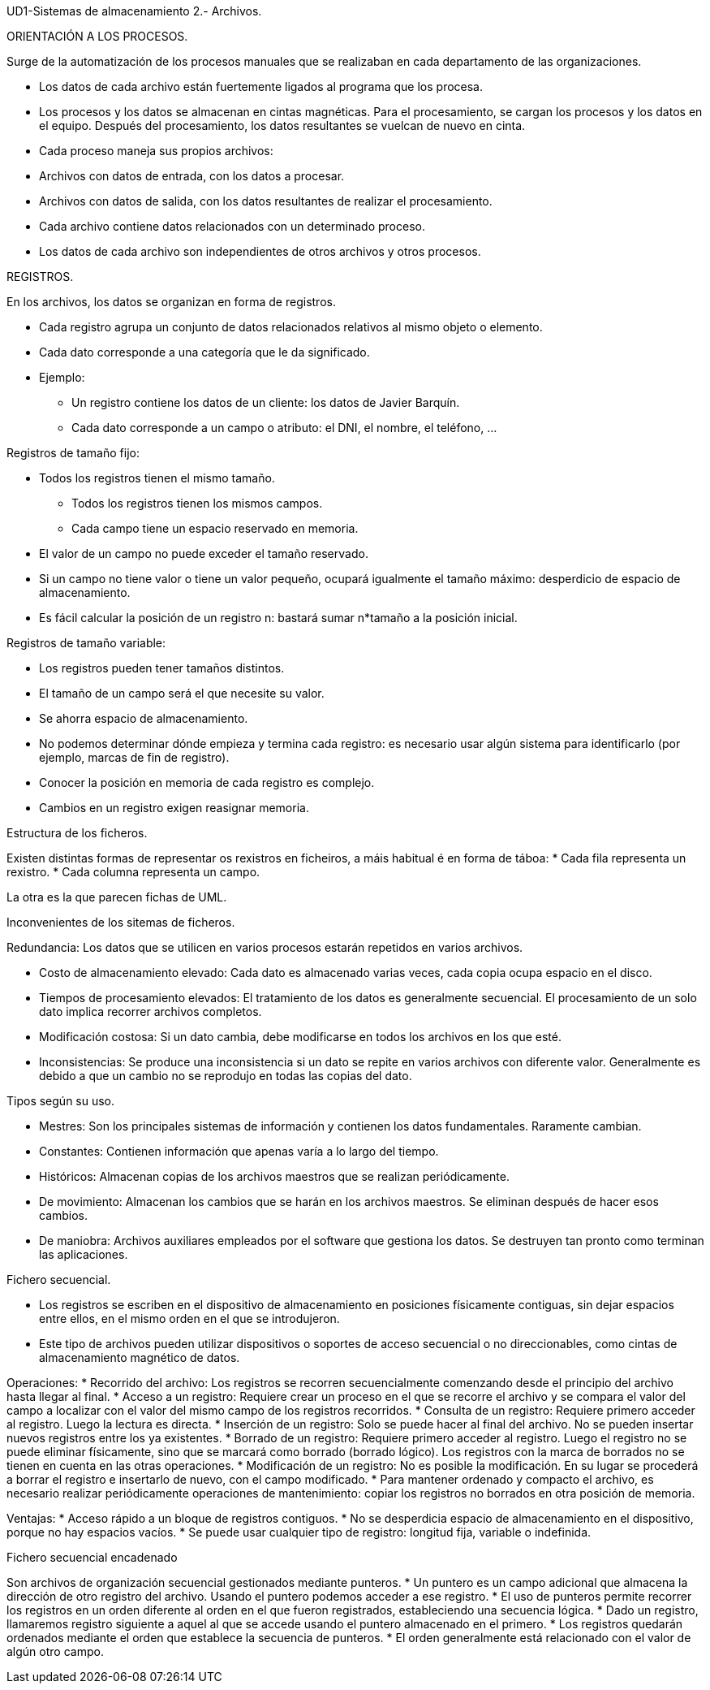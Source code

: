 UD1-Sistemas de almacenamiento
2.- Archivos.

ORIENTACIÓN A LOS PROCESOS.

Surge de la automatización de los procesos manuales que se realizaban en cada
departamento de las organizaciones.

* Los datos de cada archivo están fuertemente ligados al programa que los procesa.
* Los procesos y los datos se almacenan en cintas magnéticas. Para el procesamiento,
se cargan los procesos y los datos en el equipo. Después del procesamiento, los datos
resultantes se vuelcan de nuevo en cinta.
* Cada proceso maneja sus propios archivos:
* Archivos con datos de entrada, con los datos a procesar.
* Archivos con datos de salida, con los datos resultantes de realizar el procesamiento.
* Cada archivo contiene datos relacionados con un determinado proceso.
* Los datos de cada archivo son independientes de otros archivos y otros procesos.

REGISTROS.

En los archivos, los datos se organizan en forma de registros.

* Cada registro agrupa un conjunto de datos relacionados relativos al
mismo objeto o elemento.
* Cada dato corresponde a una categoría que le da significado.
* Ejemplo:
** Un registro contiene los datos de un cliente: los datos de Javier Barquín.
** Cada dato corresponde a un campo o atributo: el DNI, el nombre, el
teléfono, ...

Registros de tamaño fijo:

* Todos los registros tienen el mismo tamaño.
** Todos los registros tienen los mismos campos.
** Cada campo tiene un espacio reservado en memoria.
* El valor de un campo no puede exceder el tamaño reservado.
* Si un campo no tiene valor o tiene un valor pequeño, ocupará igualmente el
tamaño máximo: desperdicio de espacio de almacenamiento.
* Es fácil calcular la posición de un registro n:
bastará sumar n*tamaño a la posición inicial.

Registros de tamaño variable:

* Los registros pueden tener tamaños distintos.
* El tamaño de un campo será el que necesite su valor.
* Se ahorra espacio de almacenamiento.
* No podemos determinar dónde empieza y termina cada registro: es
necesario usar algún sistema para identificarlo (por ejemplo, marcas
de fin de registro).
* Conocer la posición en memoria de cada registro es complejo.
* Cambios en un registro exigen reasignar memoria.


Estructura de los ficheros.

Existen distintas formas de representar os rexistros en ficheiros, a máis
habitual é en forma de táboa:
* Cada fila representa un rexistro.
* Cada columna representa un campo.

La otra es la que parecen fichas de UML.

Inconvenientes de los sitemas de ficheros.

Redundancia: Los datos que se utilicen en varios procesos estarán repetidos
en varios archivos.

* Costo de almacenamiento elevado: Cada dato es almacenado varias veces,
cada copia ocupa espacio en el disco.
* Tiempos de procesamiento elevados: El tratamiento de los datos es generalmente
secuencial. El procesamiento de un solo dato implica recorrer archivos completos.
* Modificación costosa: Si un dato cambia, debe modificarse en todos los
archivos en los que esté.
* Inconsistencias: Se produce una inconsistencia si un dato se repite en
varios archivos con diferente valor. Generalmente es debido a que un cambio no se
reprodujo en todas las copias del dato.

Tipos según su uso.

* Mestres: Son los principales sistemas de información y contienen los
datos fundamentales. Raramente cambian.
* Constantes: Contienen información que apenas varía a lo largo del
tiempo.
* Históricos: Almacenan copias de los archivos maestros que se realizan
periódicamente.
* De movimiento: Almacenan los cambios que se harán en los archivos
maestros. Se eliminan después de hacer esos cambios.
* De maniobra: Archivos auxiliares empleados por el software que
gestiona los datos. Se destruyen tan pronto como terminan las aplicaciones.

Fichero secuencial.

* Los registros se escriben en el dispositivo de almacenamiento en posiciones físicamente
contiguas, sin dejar espacios entre ellos, en el mismo orden en el que se introdujeron.
* Este tipo de archivos pueden utilizar dispositivos o soportes de acceso
secuencial o no direccionables, como cintas de almacenamiento magnético de
datos.


Operaciones:
* Recorrido del archivo: Los registros se recorren secuencialmente comenzando desde el principio del archivo hasta llegar al final.
* Acceso a un registro: Requiere crear un proceso en el que se recorre el archivo y se compara el valor del campo a localizar con el valor del mismo campo de los registros recorridos.
* Consulta de un registro: Requiere primero acceder al registro. Luego la lectura es directa.
* Inserción de un registro: Solo se puede hacer al final del archivo. No se pueden insertar nuevos registros entre los ya existentes.
* Borrado de un registro: Requiere primero acceder al registro. Luego el registro no se puede eliminar físicamente, sino que se marcará como borrado (borrado lógico). Los registros con la marca de borrados no se tienen en cuenta en las otras operaciones.
* Modificación de un registro: No es posible la modificación. En su lugar se procederá a borrar el registro e insertarlo de nuevo, con el campo modificado.
* Para mantener ordenado y compacto el archivo, es necesario realizar periódicamente operaciones de mantenimiento: copiar los registros no borrados en otra posición de memoria.

Ventajas:
* Acceso rápido a un bloque de registros contiguos.
* No se desperdicia espacio de almacenamiento en el
dispositivo, porque no hay espacios vacíos.
* Se puede usar cualquier tipo de registro: longitud fija,
variable o indefinida.


Fichero secuencial encadenado

Son archivos de organización secuencial gestionados mediante punteros.
* Un puntero es un campo adicional que almacena la dirección de otro registro
del archivo. Usando el puntero podemos acceder a ese registro.
* El uso de punteros permite recorrer los registros en un orden diferente al
orden en el que fueron registrados, estableciendo una secuencia lógica.
* Dado un registro, llamaremos registro siguiente a aquel al que se accede
usando el puntero almacenado en el primero.
* Los registros quedarán ordenados mediante el orden que establece la secuencia
de punteros.
* El orden generalmente está relacionado con el valor de algún otro campo.